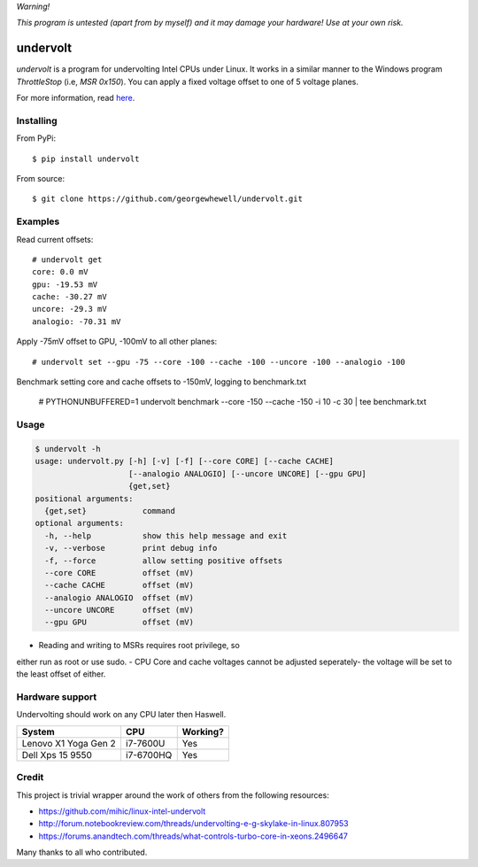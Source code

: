 *Warning!*

*This program is untested (apart from by myself) and it may damage your hardware! Use at your own risk.*

==================
undervolt |travis|
==================

.. |travis| image:: https://travis-ci.org/georgewhewell/undervolt.svg
    :target: https://travis-ci.org/georgewhewell/undervolt
    :alt: Build Status

*undervolt* is a program for undervolting Intel CPUs under Linux. It works in
a similar manner to the Windows program *ThrottleStop* (i.e, `MSR 0x150`). You
can apply a fixed voltage offset to one of 5 voltage planes.

For more information, read
`here <https://github.com/mihic/linux-intel-undervolt>`_.

Installing
----------

From PyPi::

    $ pip install undervolt

From source::

    $ git clone https://github.com/georgewhewell/undervolt.git

Examples
--------

Read current offsets::

    # undervolt get
    core: 0.0 mV
    gpu: -19.53 mV
    cache: -30.27 mV
    uncore: -29.3 mV
    analogio: -70.31 mV

Apply -75mV offset to GPU, -100mV to all other planes::

    # undervolt set --gpu -75 --core -100 --cache -100 --uncore -100 --analogio -100

Benchmark setting core and cache offsets to -150mV, logging to benchmark.txt

    # PYTHONUNBUFFERED=1 undervolt benchmark --core -150 --cache -150 -i 10 -c 30 | tee benchmark.txt

Usage
-----

.. code-block:: bash

    $ undervolt -h
    usage: undervolt.py [-h] [-v] [-f] [--core CORE] [--cache CACHE]
                        [--analogio ANALOGIO] [--uncore UNCORE] [--gpu GPU]
                        {get,set}
    positional arguments:
      {get,set}            command
    optional arguments:
      -h, --help           show this help message and exit
      -v, --verbose        print debug info
      -f, --force          allow setting positive offsets
      --core CORE          offset (mV)
      --cache CACHE        offset (mV)
      --analogio ANALOGIO  offset (mV)
      --uncore UNCORE      offset (mV)
      --gpu GPU            offset (mV)

- Reading and writing to MSRs requires root privilege, so
either run as root or use sudo.
- CPU Core and cache voltages cannot be adjusted seperately- the voltage will
be set to the least offset of either.

Hardware support
----------------

Undervolting should work on any CPU later then Haswell.

===================== ========= ==========
      System             CPU     Working?
===================== ========= ==========
Lenovo X1 Yoga Gen 2  i7-7600U  Yes
Dell Xps 15 9550      i7-6700HQ Yes
===================== ========= ==========

Credit
------
This project is trivial wrapper around the work of others from the following resources:

- https://github.com/mihic/linux-intel-undervolt
- http://forum.notebookreview.com/threads/undervolting-e-g-skylake-in-linux.807953
- https://forums.anandtech.com/threads/what-controls-turbo-core-in-xeons.2496647

Many thanks to all who contributed.
